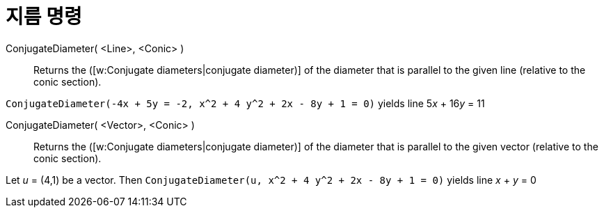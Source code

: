 = 지름 명령
:page-en: commands/ConjugateDiameter
ifdef::env-github[:imagesdir: /ko/modules/ROOT/assets/images]

ConjugateDiameter( <Line>, <Conic> )::
  Returns the ([w:Conjugate diameters|conjugate diameter)] of the diameter that is parallel to the given line (relative
  to the conic section).

[EXAMPLE]
====

`++ConjugateDiameter(-4x + 5y = -2, x^2 + 4 y^2 + 2x - 8y + 1 = 0)++` yields line 5__x__ + 16__y__ = 11

====

ConjugateDiameter( <Vector>, <Conic> )::
  Returns the ([w:Conjugate diameters|conjugate diameter)] of the diameter that is parallel to the given vector
  (relative to the conic section).

[EXAMPLE]
====

Let _u_ = (4,1) be a vector. Then `++ConjugateDiameter(u, x^2 + 4 y^2 + 2x - 8y + 1 = 0)++` yields line _x_ + _y_ = 0

====
